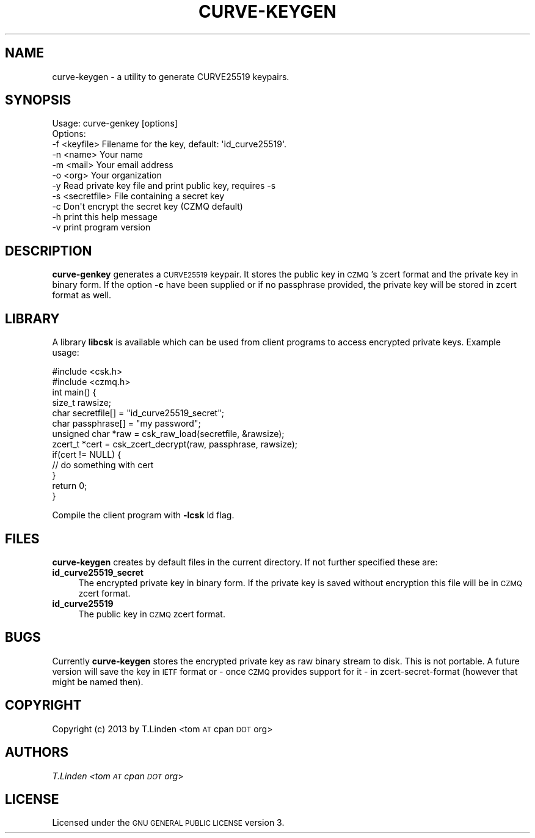 .\" Automatically generated by Pod::Man 2.25 (Pod::Simple 3.16)
.\"
.\" Standard preamble:
.\" ========================================================================
.de Sp \" Vertical space (when we can't use .PP)
.if t .sp .5v
.if n .sp
..
.de Vb \" Begin verbatim text
.ft CW
.nf
.ne \\$1
..
.de Ve \" End verbatim text
.ft R
.fi
..
.\" Set up some character translations and predefined strings.  \*(-- will
.\" give an unbreakable dash, \*(PI will give pi, \*(L" will give a left
.\" double quote, and \*(R" will give a right double quote.  \*(C+ will
.\" give a nicer C++.  Capital omega is used to do unbreakable dashes and
.\" therefore won't be available.  \*(C` and \*(C' expand to `' in nroff,
.\" nothing in troff, for use with C<>.
.tr \(*W-
.ds C+ C\v'-.1v'\h'-1p'\s-2+\h'-1p'+\s0\v'.1v'\h'-1p'
.ie n \{\
.    ds -- \(*W-
.    ds PI pi
.    if (\n(.H=4u)&(1m=24u) .ds -- \(*W\h'-12u'\(*W\h'-12u'-\" diablo 10 pitch
.    if (\n(.H=4u)&(1m=20u) .ds -- \(*W\h'-12u'\(*W\h'-8u'-\"  diablo 12 pitch
.    ds L" ""
.    ds R" ""
.    ds C` ""
.    ds C' ""
'br\}
.el\{\
.    ds -- \|\(em\|
.    ds PI \(*p
.    ds L" ``
.    ds R" ''
'br\}
.\"
.\" Escape single quotes in literal strings from groff's Unicode transform.
.ie \n(.g .ds Aq \(aq
.el       .ds Aq '
.\"
.\" If the F register is turned on, we'll generate index entries on stderr for
.\" titles (.TH), headers (.SH), subsections (.SS), items (.Ip), and index
.\" entries marked with X<> in POD.  Of course, you'll have to process the
.\" output yourself in some meaningful fashion.
.ie \nF \{\
.    de IX
.    tm Index:\\$1\t\\n%\t"\\$2"
..
.    nr % 0
.    rr F
.\}
.el \{\
.    de IX
..
.\}
.\"
.\" Accent mark definitions (@(#)ms.acc 1.5 88/02/08 SMI; from UCB 4.2).
.\" Fear.  Run.  Save yourself.  No user-serviceable parts.
.    \" fudge factors for nroff and troff
.if n \{\
.    ds #H 0
.    ds #V .8m
.    ds #F .3m
.    ds #[ \f1
.    ds #] \fP
.\}
.if t \{\
.    ds #H ((1u-(\\\\n(.fu%2u))*.13m)
.    ds #V .6m
.    ds #F 0
.    ds #[ \&
.    ds #] \&
.\}
.    \" simple accents for nroff and troff
.if n \{\
.    ds ' \&
.    ds ` \&
.    ds ^ \&
.    ds , \&
.    ds ~ ~
.    ds /
.\}
.if t \{\
.    ds ' \\k:\h'-(\\n(.wu*8/10-\*(#H)'\'\h"|\\n:u"
.    ds ` \\k:\h'-(\\n(.wu*8/10-\*(#H)'\`\h'|\\n:u'
.    ds ^ \\k:\h'-(\\n(.wu*10/11-\*(#H)'^\h'|\\n:u'
.    ds , \\k:\h'-(\\n(.wu*8/10)',\h'|\\n:u'
.    ds ~ \\k:\h'-(\\n(.wu-\*(#H-.1m)'~\h'|\\n:u'
.    ds / \\k:\h'-(\\n(.wu*8/10-\*(#H)'\z\(sl\h'|\\n:u'
.\}
.    \" troff and (daisy-wheel) nroff accents
.ds : \\k:\h'-(\\n(.wu*8/10-\*(#H+.1m+\*(#F)'\v'-\*(#V'\z.\h'.2m+\*(#F'.\h'|\\n:u'\v'\*(#V'
.ds 8 \h'\*(#H'\(*b\h'-\*(#H'
.ds o \\k:\h'-(\\n(.wu+\w'\(de'u-\*(#H)/2u'\v'-.3n'\*(#[\z\(de\v'.3n'\h'|\\n:u'\*(#]
.ds d- \h'\*(#H'\(pd\h'-\w'~'u'\v'-.25m'\f2\(hy\fP\v'.25m'\h'-\*(#H'
.ds D- D\\k:\h'-\w'D'u'\v'-.11m'\z\(hy\v'.11m'\h'|\\n:u'
.ds th \*(#[\v'.3m'\s+1I\s-1\v'-.3m'\h'-(\w'I'u*2/3)'\s-1o\s+1\*(#]
.ds Th \*(#[\s+2I\s-2\h'-\w'I'u*3/5'\v'-.3m'o\v'.3m'\*(#]
.ds ae a\h'-(\w'a'u*4/10)'e
.ds Ae A\h'-(\w'A'u*4/10)'E
.    \" corrections for vroff
.if v .ds ~ \\k:\h'-(\\n(.wu*9/10-\*(#H)'\s-2\u~\d\s+2\h'|\\n:u'
.if v .ds ^ \\k:\h'-(\\n(.wu*10/11-\*(#H)'\v'-.4m'^\v'.4m'\h'|\\n:u'
.    \" for low resolution devices (crt and lpr)
.if \n(.H>23 .if \n(.V>19 \
\{\
.    ds : e
.    ds 8 ss
.    ds o a
.    ds d- d\h'-1'\(ga
.    ds D- D\h'-1'\(hy
.    ds th \o'bp'
.    ds Th \o'LP'
.    ds ae ae
.    ds Ae AE
.\}
.rm #[ #] #H #V #F C
.\" ========================================================================
.\"
.IX Title "CURVE-KEYGEN 1"
.TH CURVE-KEYGEN 1 "2013-10-07" "CURVE-KEYGEN 0.0.1" "USER CONTRIBUTED DOCUMENTATION"
.\" For nroff, turn off justification.  Always turn off hyphenation; it makes
.\" way too many mistakes in technical documents.
.if n .ad l
.nh
.SH "NAME"
curve\-keygen \- a utility to generate CURVE25519 keypairs.
.SH "SYNOPSIS"
.IX Header "SYNOPSIS"
.Vb 1
\& Usage: curve\-genkey [options]
\&
\& Options:
\&  \-f <keyfile>    Filename for the key, default: \*(Aqid_curve25519\*(Aq.
\&  \-n <name>       Your name
\&  \-m <mail>       Your email address
\&  \-o <org>        Your organization
\&  \-y              Read private key file and print public key, requires \-s
\&  \-s <secretfile> File containing a secret key
\&  \-c              Don\*(Aqt encrypt the secret key (CZMQ default)
\&  \-h              print this help message
\&  \-v              print program version
.Ve
.SH "DESCRIPTION"
.IX Header "DESCRIPTION"
\&\fBcurve-genkey\fR generates a \s-1CURVE25519\s0 keypair. It stores the public
key in \s-1CZMQ\s0's zcert format and the private key in binary form. If
the option \fB\-c\fR have been supplied or if no passphrase provided, the
private key will be stored in zcert format as well.
.SH "LIBRARY"
.IX Header "LIBRARY"
A library \fBlibcsk\fR is available which can be used from client programs
to access encrypted private keys. Example usage:
.PP
.Vb 2
\& #include <csk.h>
\& #include <czmq.h>
\& 
\& int main() {
\&   size_t rawsize;
\&   char secretfile[] = "id_curve25519_secret";
\&   char passphrase[] = "my password";
\&   unsigned char *raw = csk_raw_load(secretfile, &rawsize);
\&   zcert_t *cert = csk_zcert_decrypt(raw, passphrase, rawsize);
\&   if(cert != NULL) {
\&     // do something with cert
\&   }
\&   return 0;
\& }
.Ve
.PP
Compile the client program with \fB\-lcsk\fR ld flag.
.SH "FILES"
.IX Header "FILES"
\&\fBcurve-keygen\fR creates by default files in the current directory. If
not further specified these are:
.IP "\fBid_curve25519_secret\fR" 4
.IX Item "id_curve25519_secret"
The encrypted private key in binary form. If the private key
is saved without encryption this file will be in \s-1CZMQ\s0 zcert format.
.IP "\fBid_curve25519\fR" 4
.IX Item "id_curve25519"
The public key in \s-1CZMQ\s0 zcert format.
.SH "BUGS"
.IX Header "BUGS"
Currently \fBcurve-keygen\fR stores the encrypted private key as
raw binary stream to disk. This is not portable. A future version
will save the key in \s-1IETF\s0 format or \- once \s-1CZMQ\s0 provides support for it \- 
in zcert-secret-format (however that might be named then).
.SH "COPYRIGHT"
.IX Header "COPYRIGHT"
Copyright (c) 2013 by T.Linden <tom \s-1AT\s0 cpan \s-1DOT\s0 org>
.SH "AUTHORS"
.IX Header "AUTHORS"
\&\fIT.Linden <tom \s-1AT\s0 cpan \s-1DOT\s0 org\fR>
.SH "LICENSE"
.IX Header "LICENSE"
Licensed under the  \s-1GNU\s0 \s-1GENERAL\s0 \s-1PUBLIC\s0 \s-1LICENSE\s0 version 3.
